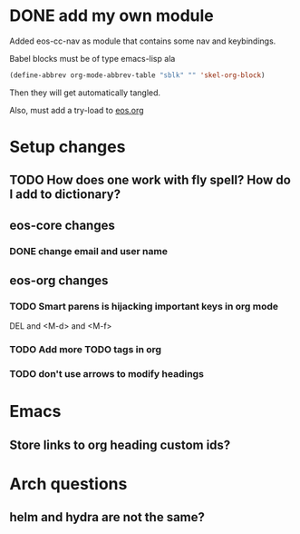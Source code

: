 * DONE add my own module
Added eos-cc-nav as module that contains some nav and keybindings.

Babel blocks must be of type emacs-lisp ala
#+begin_src emacs-lisp
(define-abbrev org-mode-abbrev-table "sblk" "" 'skel-org-block)
#+end_src

Then they will get automatically tangled.

Also, must add a try-load to [[org:eos][eos.org]]
* Setup changes
** TODO How does one work with fly spell? How do I add to dictionary?
** eos-core changes
*** DONE change email and user name
** eos-org changes
*** TODO Smart parens is hijacking important keys in org mode
DEL and <M-d> and <M-f>
*** TODO Add more TODO tags in org
*** TODO don't use arrows to modify headings
* Emacs
** Store links to org heading custom ids?
* Arch questions
** helm and hydra are not the same?
